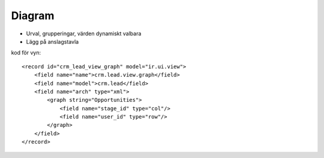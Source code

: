 ============
Diagram
============

* Urval, grupperingar, värden dynamiskt valbara
* Lägg på anslagstavla


.. image:: Markering_846.png


kod för vyn::

        <record id="crm_lead_view_graph" model="ir.ui.view">
            <field name="name">crm.lead.view.graph</field>
            <field name="model">crm.lead</field>
            <field name="arch" type="xml">
                <graph string="Opportunities">
                    <field name="stage_id" type="col"/>
                    <field name="user_id" type="row"/>
                </graph>
            </field>
        </record>


